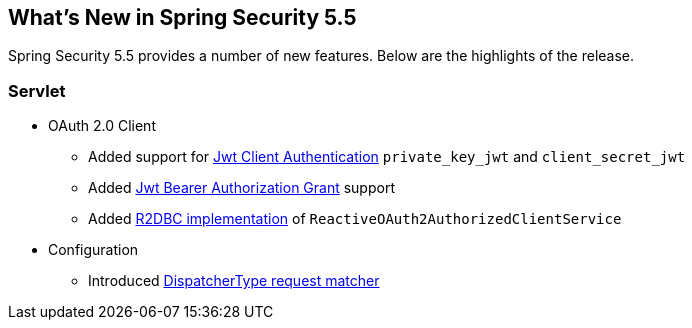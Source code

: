 [[new]]
== What's New in Spring Security 5.5

Spring Security 5.5 provides a number of new features.
Below are the highlights of the release.

[[whats-new-servlet]]
=== Servlet
* OAuth 2.0 Client

** Added support for https://github.com/spring-projects/spring-security/pull/9520[Jwt Client Authentication] `private_key_jwt` and `client_secret_jwt`
** Added https://github.com/spring-projects/spring-security/pull/9535[Jwt Bearer Authorization Grant] support
** Added https://github.com/spring-projects/spring-security/pull/8765[R2DBC implementation] of `ReactiveOAuth2AuthorizedClientService`

* Configuration

** Introduced https://github.com/spring-projects/spring-security/issues/9205[DispatcherType request matcher]
